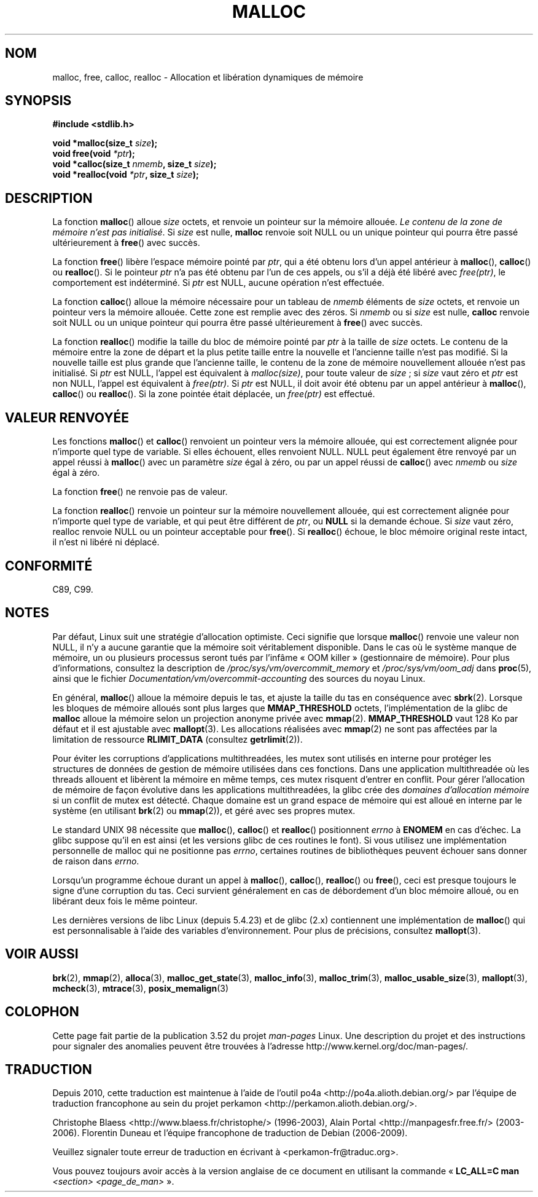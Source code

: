 .\" Copyright (c) 1993 by Thomas Koenig (ig25@rz.uni-karlsruhe.de)
.\"
.\" %%%LICENSE_START(VERBATIM)
.\" Permission is granted to make and distribute verbatim copies of this
.\" manual provided the copyright notice and this permission notice are
.\" preserved on all copies.
.\"
.\" Permission is granted to copy and distribute modified versions of this
.\" manual under the conditions for verbatim copying, provided that the
.\" entire resulting derived work is distributed under the terms of a
.\" permission notice identical to this one.
.\"
.\" Since the Linux kernel and libraries are constantly changing, this
.\" manual page may be incorrect or out-of-date.  The author(s) assume no
.\" responsibility for errors or omissions, or for damages resulting from
.\" the use of the information contained herein.  The author(s) may not
.\" have taken the same level of care in the production of this manual,
.\" which is licensed free of charge, as they might when working
.\" professionally.
.\"
.\" Formatted or processed versions of this manual, if unaccompanied by
.\" the source, must acknowledge the copyright and authors of this work.
.\" %%%LICENSE_END
.\"
.\" Modified Sat Jul 24 19:00:59 1993 by Rik Faith (faith@cs.unc.edu)
.\" Clarification concerning realloc, iwj10@cus.cam.ac.uk (Ian Jackson), 950701
.\" Documented MALLOC_CHECK_, Wolfram Gloger (wmglo@dent.med.uni-muenchen.de)
.\" 2007-09-15 mtk: added notes on malloc()'s use of sbrk() and mmap().
.\"
.\"*******************************************************************
.\"
.\" This file was generated with po4a. Translate the source file.
.\"
.\"*******************************************************************
.TH MALLOC 3 "10 mai 2012" GNU "Manuel du programmeur Linux"
.SH NOM
malloc, free, calloc, realloc \- Allocation et libération dynamiques de
mémoire
.SH SYNOPSIS
.nf
\fB#include <stdlib.h>\fP
.sp
\fBvoid *malloc(size_t \fP\fIsize\fP\fB);\fP
\fBvoid free(void \fP\fI*ptr\fP\fB);\fP
\fBvoid *calloc(size_t \fP\fInmemb\fP\fB, size_t \fP\fIsize\fP\fB);\fP
\fBvoid *realloc(void \fP\fI*ptr\fP\fB, size_t \fP\fIsize\fP\fB);\fP
.fi
.SH DESCRIPTION
.PP
.\" glibc does this:
La fonction \fBmalloc\fP() alloue \fIsize\fP octets, et renvoie un pointeur sur la
mémoire allouée. \fILe contenu de la zone de mémoire n'est pas
initialisé\fP. Si \fIsize\fP est nulle, \fBmalloc\fP renvoie soit NULL ou un unique
pointeur qui pourra être passé ultérieurement à \fBfree\fP() avec succès.
.PP
La fonction \fBfree\fP() libère l'espace mémoire pointé par \fIptr\fP, qui a été
obtenu lors d'un appel antérieur à \fBmalloc\fP(), \fBcalloc\fP() ou
\fBrealloc\fP(). Si le pointeur \fIptr\fP n'a pas été obtenu par l'un de ces
appels, ou s'il a déjà été libéré avec \fIfree(ptr)\fP, le comportement est
indéterminé. Si \fIptr\fP est NULL, aucune opération n'est effectuée.
.PP
.\" glibc does this:
La fonction \fBcalloc\fP() alloue la mémoire nécessaire pour un tableau de
\fInmemb\fP éléments de \fIsize\fP octets, et renvoie un pointeur vers la mémoire
allouée. Cette zone est remplie avec des zéros. Si \fInmemb\fP ou si \fIsize\fP
est nulle, \fBcalloc\fP renvoie soit NULL ou un unique pointeur qui pourra être
passé ultérieurement à \fBfree\fP() avec succès.
.PP
La fonction \fBrealloc\fP() modifie la taille du bloc de mémoire pointé par
\fIptr\fP à la taille de \fIsize\fP octets. Le contenu de la mémoire entre la zone
de départ et la plus petite taille entre la nouvelle et l'ancienne taille
n'est pas modifié. Si la nouvelle taille est plus grande que l'ancienne
taille, le contenu de la zone de mémoire nouvellement allouée n'est pas
initialisé. Si \fIptr\fP est NULL, l'appel est équivalent à \fImalloc(size)\fP,
pour toute valeur de \fIsize\fP\ ; si \fIsize\fP vaut zéro et \fIptr\fP est non NULL,
l'appel est équivalent à \fIfree(ptr)\fP. Si \fIptr\fP est NULL, il doit avoir été
obtenu par un appel antérieur à \fBmalloc\fP(), \fBcalloc\fP() ou \fBrealloc\fP(). Si
la zone pointée était déplacée, un \fIfree(ptr)\fP est effectué.
.SH "VALEUR RENVOYÉE"
Les fonctions \fBmalloc\fP() et \fBcalloc\fP() renvoient un pointeur vers la
mémoire allouée, qui est correctement alignée pour n'importe quel type de
variable. Si elles échouent, elles renvoient NULL. NULL peut également être
renvoyé par un appel réussi à \fBmalloc\fP() avec un paramètre \fIsize\fP égal à
zéro, ou par un appel réussi de \fBcalloc\fP() avec \fInmemb\fP ou \fIsize\fP égal à
zéro.
.PP
La fonction \fBfree\fP() ne renvoie pas de valeur.
.PP
La fonction \fBrealloc\fP() renvoie un pointeur sur la mémoire nouvellement
allouée, qui est correctement alignée pour n'importe quel type de variable,
et qui peut être différent de \fIptr\fP, ou \fBNULL\fP si la demande échoue. Si
\fIsize\fP vaut zéro, realloc renvoie NULL ou un pointeur acceptable pour
\fBfree\fP(). Si \fBrealloc\fP() échoue, le bloc mémoire original reste intact, il
n'est ni libéré ni déplacé.
.SH CONFORMITÉ
C89, C99.
.SH NOTES
Par défaut, Linux suit une stratégie d'allocation optimiste. Ceci signifie
que lorsque \fBmalloc\fP() renvoie une valeur non NULL, il n'y a aucune
garantie que la mémoire soit véritablement disponible. Dans le cas où le
système manque de mémoire, un ou plusieurs processus seront tués par
l'infâme «\ OOM killer\ » (gestionnaire de mémoire). Pour plus
d'informations, consultez la description de
\fI/proc/sys/vm/overcommit_memory\fP et \fI/proc/sys/vm/oom_adj\fP dans
\fBproc\fP(5), ainsi que le fichier \fIDocumentation/vm/overcommit\-accounting\fP
des sources du noyau Linux.

En général, \fBmalloc\fP() alloue la mémoire depuis le tas, et ajuste la taille
du tas en conséquence avec \fBsbrk\fP(2). Lorsque les bloques de mémoire
alloués sont plus larges que \fBMMAP_THRESHOLD\fP octets, l'implémentation de
la glibc de \fBmalloc\fP alloue la mémoire selon un projection anonyme privée
avec \fBmmap\fP(2). \fBMMAP_THRESHOLD\fP vaut 128\ Ko par défaut et il est
ajustable avec \fBmallopt\fP(3). Les allocations réalisées avec \fBmmap\fP(2) ne
sont pas affectées par la limitation de ressource \fBRLIMIT_DATA\fP (consultez
\fBgetrlimit\fP(2)).

Pour éviter les corruptions d'applications multithreadées, les mutex sont
utilisés en interne pour protéger les structures de données de gestion de
mémoire utilisées dans ces fonctions. Dans une application multithreadée où
les threads allouent et libèrent la mémoire en même temps, ces mutex
risquent d'entrer en conflit. Pour gérer l'allocation de mémoire de façon
évolutive dans les applications multithreadées, la glibc crée des \fIdomaines
d'allocation mémoire\fP si un conflit de mutex est détecté. Chaque domaine est
un grand espace de mémoire qui est alloué en interne par le système (en
utilisant \fBbrk\fP(2) ou \fBmmap\fP(2)), et géré avec ses propres mutex.

Le standard UNIX 98 nécessite que \fBmalloc\fP(), \fBcalloc\fP() et \fBrealloc\fP()
positionnent \fIerrno\fP à \fBENOMEM\fP en cas d'échec. La glibc suppose qu'il en
est ainsi (et les versions glibc de ces routines le font). Si vous utilisez
une implémentation personnelle de malloc qui ne positionne pas \fIerrno\fP,
certaines routines de bibliothèques peuvent échouer sans donner de raison
dans \fIerrno\fP.
.LP
Lorsqu'un programme échoue durant un appel à \fBmalloc\fP(), \fBcalloc\fP(),
\fBrealloc\fP() ou \fBfree\fP(), ceci est presque toujours le signe d'une
corruption du tas. Ceci survient généralement en cas de débordement d'un
bloc mémoire alloué, ou en libérant deux fois le même pointeur.
.PP
Les dernières versions de libc Linux (depuis 5.4.23) et de glibc (2.x)
contiennent une implémentation de \fBmalloc\fP() qui est personnalisable à
l'aide des variables d'environnement. Pour plus de précisions, consultez
\fBmallopt\fP(3).
.SH "VOIR AUSSI"
.\" http://g.oswego.edu/dl/html/malloc.html
.\" A Memory Allocator - by Doug Lea
.\"
.\" http://www.bozemanpass.com/info/linux/malloc/Linux_Heap_Contention.html
.\" Linux Heap, Contention in free() - David Boreham
.\"
.\" http://www.citi.umich.edu/projects/linux-scalability/reports/malloc.html
.\" malloc() Performance in a Multithreaded Linux Environment -
.\"     Check Lever, David Boreham
.\"
.ad l
.nh
\fBbrk\fP(2), \fBmmap\fP(2), \fBalloca\fP(3), \fBmalloc_get_state\fP(3),
\fBmalloc_info\fP(3), \fBmalloc_trim\fP(3), \fBmalloc_usable_size\fP(3),
\fBmallopt\fP(3), \fBmcheck\fP(3), \fBmtrace\fP(3), \fBposix_memalign\fP(3)
.SH COLOPHON
Cette page fait partie de la publication 3.52 du projet \fIman\-pages\fP
Linux. Une description du projet et des instructions pour signaler des
anomalies peuvent être trouvées à l'adresse
\%http://www.kernel.org/doc/man\-pages/.
.SH TRADUCTION
Depuis 2010, cette traduction est maintenue à l'aide de l'outil
po4a <http://po4a.alioth.debian.org/> par l'équipe de
traduction francophone au sein du projet perkamon
<http://perkamon.alioth.debian.org/>.
.PP
Christophe Blaess <http://www.blaess.fr/christophe/> (1996-2003),
Alain Portal <http://manpagesfr.free.fr/> (2003-2006).
Florentin Duneau et l'équipe francophone de traduction de Debian\ (2006-2009).
.PP
Veuillez signaler toute erreur de traduction en écrivant à
<perkamon\-fr@traduc.org>.
.PP
Vous pouvez toujours avoir accès à la version anglaise de ce document en
utilisant la commande
«\ \fBLC_ALL=C\ man\fR \fI<section>\fR\ \fI<page_de_man>\fR\ ».
